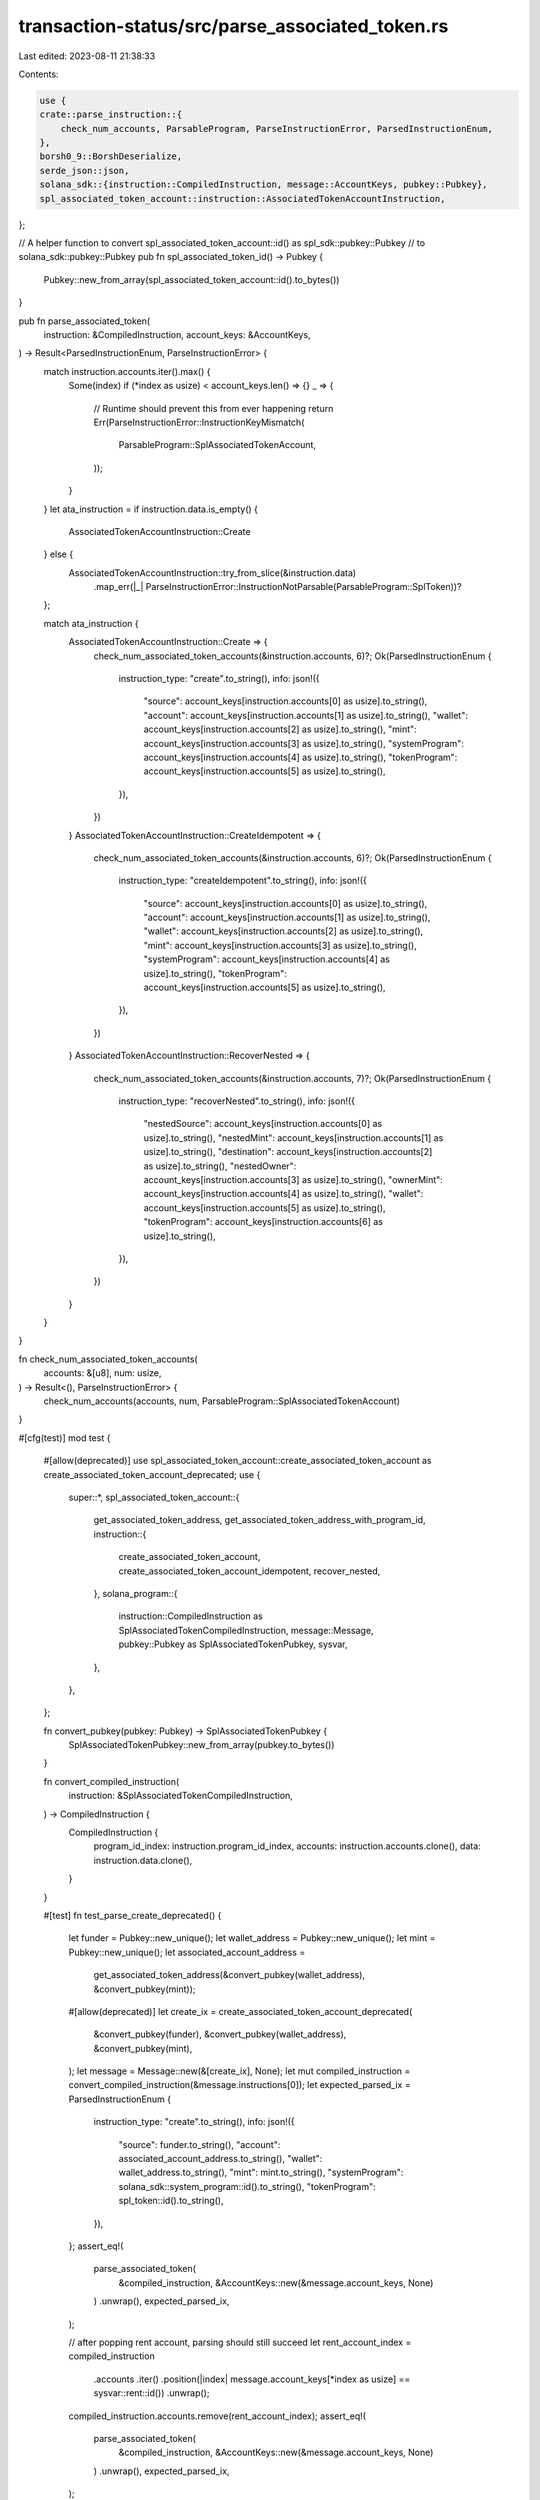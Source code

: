 transaction-status/src/parse_associated_token.rs
================================================

Last edited: 2023-08-11 21:38:33

Contents:

.. code-block:: rs

    use {
    crate::parse_instruction::{
        check_num_accounts, ParsableProgram, ParseInstructionError, ParsedInstructionEnum,
    },
    borsh0_9::BorshDeserialize,
    serde_json::json,
    solana_sdk::{instruction::CompiledInstruction, message::AccountKeys, pubkey::Pubkey},
    spl_associated_token_account::instruction::AssociatedTokenAccountInstruction,
};

// A helper function to convert spl_associated_token_account::id() as spl_sdk::pubkey::Pubkey
// to solana_sdk::pubkey::Pubkey
pub fn spl_associated_token_id() -> Pubkey {
    Pubkey::new_from_array(spl_associated_token_account::id().to_bytes())
}

pub fn parse_associated_token(
    instruction: &CompiledInstruction,
    account_keys: &AccountKeys,
) -> Result<ParsedInstructionEnum, ParseInstructionError> {
    match instruction.accounts.iter().max() {
        Some(index) if (*index as usize) < account_keys.len() => {}
        _ => {
            // Runtime should prevent this from ever happening
            return Err(ParseInstructionError::InstructionKeyMismatch(
                ParsableProgram::SplAssociatedTokenAccount,
            ));
        }
    }
    let ata_instruction = if instruction.data.is_empty() {
        AssociatedTokenAccountInstruction::Create
    } else {
        AssociatedTokenAccountInstruction::try_from_slice(&instruction.data)
            .map_err(|_| ParseInstructionError::InstructionNotParsable(ParsableProgram::SplToken))?
    };

    match ata_instruction {
        AssociatedTokenAccountInstruction::Create => {
            check_num_associated_token_accounts(&instruction.accounts, 6)?;
            Ok(ParsedInstructionEnum {
                instruction_type: "create".to_string(),
                info: json!({
                    "source": account_keys[instruction.accounts[0] as usize].to_string(),
                    "account": account_keys[instruction.accounts[1] as usize].to_string(),
                    "wallet": account_keys[instruction.accounts[2] as usize].to_string(),
                    "mint": account_keys[instruction.accounts[3] as usize].to_string(),
                    "systemProgram": account_keys[instruction.accounts[4] as usize].to_string(),
                    "tokenProgram": account_keys[instruction.accounts[5] as usize].to_string(),
                }),
            })
        }
        AssociatedTokenAccountInstruction::CreateIdempotent => {
            check_num_associated_token_accounts(&instruction.accounts, 6)?;
            Ok(ParsedInstructionEnum {
                instruction_type: "createIdempotent".to_string(),
                info: json!({
                    "source": account_keys[instruction.accounts[0] as usize].to_string(),
                    "account": account_keys[instruction.accounts[1] as usize].to_string(),
                    "wallet": account_keys[instruction.accounts[2] as usize].to_string(),
                    "mint": account_keys[instruction.accounts[3] as usize].to_string(),
                    "systemProgram": account_keys[instruction.accounts[4] as usize].to_string(),
                    "tokenProgram": account_keys[instruction.accounts[5] as usize].to_string(),
                }),
            })
        }
        AssociatedTokenAccountInstruction::RecoverNested => {
            check_num_associated_token_accounts(&instruction.accounts, 7)?;
            Ok(ParsedInstructionEnum {
                instruction_type: "recoverNested".to_string(),
                info: json!({
                    "nestedSource": account_keys[instruction.accounts[0] as usize].to_string(),
                    "nestedMint": account_keys[instruction.accounts[1] as usize].to_string(),
                    "destination": account_keys[instruction.accounts[2] as usize].to_string(),
                    "nestedOwner": account_keys[instruction.accounts[3] as usize].to_string(),
                    "ownerMint": account_keys[instruction.accounts[4] as usize].to_string(),
                    "wallet": account_keys[instruction.accounts[5] as usize].to_string(),
                    "tokenProgram": account_keys[instruction.accounts[6] as usize].to_string(),
                }),
            })
        }
    }
}

fn check_num_associated_token_accounts(
    accounts: &[u8],
    num: usize,
) -> Result<(), ParseInstructionError> {
    check_num_accounts(accounts, num, ParsableProgram::SplAssociatedTokenAccount)
}

#[cfg(test)]
mod test {
    #[allow(deprecated)]
    use spl_associated_token_account::create_associated_token_account as create_associated_token_account_deprecated;
    use {
        super::*,
        spl_associated_token_account::{
            get_associated_token_address, get_associated_token_address_with_program_id,
            instruction::{
                create_associated_token_account, create_associated_token_account_idempotent,
                recover_nested,
            },
            solana_program::{
                instruction::CompiledInstruction as SplAssociatedTokenCompiledInstruction,
                message::Message, pubkey::Pubkey as SplAssociatedTokenPubkey, sysvar,
            },
        },
    };

    fn convert_pubkey(pubkey: Pubkey) -> SplAssociatedTokenPubkey {
        SplAssociatedTokenPubkey::new_from_array(pubkey.to_bytes())
    }

    fn convert_compiled_instruction(
        instruction: &SplAssociatedTokenCompiledInstruction,
    ) -> CompiledInstruction {
        CompiledInstruction {
            program_id_index: instruction.program_id_index,
            accounts: instruction.accounts.clone(),
            data: instruction.data.clone(),
        }
    }

    #[test]
    fn test_parse_create_deprecated() {
        let funder = Pubkey::new_unique();
        let wallet_address = Pubkey::new_unique();
        let mint = Pubkey::new_unique();
        let associated_account_address =
            get_associated_token_address(&convert_pubkey(wallet_address), &convert_pubkey(mint));
        #[allow(deprecated)]
        let create_ix = create_associated_token_account_deprecated(
            &convert_pubkey(funder),
            &convert_pubkey(wallet_address),
            &convert_pubkey(mint),
        );
        let message = Message::new(&[create_ix], None);
        let mut compiled_instruction = convert_compiled_instruction(&message.instructions[0]);
        let expected_parsed_ix = ParsedInstructionEnum {
            instruction_type: "create".to_string(),
            info: json!({
                "source": funder.to_string(),
                "account": associated_account_address.to_string(),
                "wallet": wallet_address.to_string(),
                "mint": mint.to_string(),
                "systemProgram": solana_sdk::system_program::id().to_string(),
                "tokenProgram": spl_token::id().to_string(),
            }),
        };
        assert_eq!(
            parse_associated_token(
                &compiled_instruction,
                &AccountKeys::new(&message.account_keys, None)
            )
            .unwrap(),
            expected_parsed_ix,
        );

        // after popping rent account, parsing should still succeed
        let rent_account_index = compiled_instruction
            .accounts
            .iter()
            .position(|index| message.account_keys[*index as usize] == sysvar::rent::id())
            .unwrap();
        compiled_instruction.accounts.remove(rent_account_index);
        assert_eq!(
            parse_associated_token(
                &compiled_instruction,
                &AccountKeys::new(&message.account_keys, None)
            )
            .unwrap(),
            expected_parsed_ix,
        );

        // after popping another account, parsing should fail
        compiled_instruction.accounts.pop();
        assert!(parse_associated_token(
            &compiled_instruction,
            &AccountKeys::new(&message.account_keys, None)
        )
        .is_err());
    }

    #[test]
    fn test_parse_create() {
        let funder = Pubkey::new_unique();
        let wallet_address = Pubkey::new_unique();
        let mint = Pubkey::new_unique();
        let token_program_id = Pubkey::new_unique();
        let associated_account_address = get_associated_token_address_with_program_id(
            &convert_pubkey(wallet_address),
            &convert_pubkey(mint),
            &convert_pubkey(token_program_id),
        );
        let create_ix = create_associated_token_account(
            &convert_pubkey(funder),
            &convert_pubkey(wallet_address),
            &convert_pubkey(mint),
            &convert_pubkey(token_program_id),
        );
        let message = Message::new(&[create_ix], None);
        let mut compiled_instruction = convert_compiled_instruction(&message.instructions[0]);
        assert_eq!(
            parse_associated_token(
                &compiled_instruction,
                &AccountKeys::new(&message.account_keys, None)
            )
            .unwrap(),
            ParsedInstructionEnum {
                instruction_type: "create".to_string(),
                info: json!({
                    "source": funder.to_string(),
                    "account": associated_account_address.to_string(),
                    "wallet": wallet_address.to_string(),
                    "mint": mint.to_string(),
                    "systemProgram": solana_sdk::system_program::id().to_string(),
                    "tokenProgram": token_program_id.to_string(),
                })
            }
        );
        compiled_instruction.accounts.pop();
        assert!(parse_associated_token(
            &compiled_instruction,
            &AccountKeys::new(&message.account_keys, None)
        )
        .is_err());
    }

    #[test]
    fn test_parse_create_idempotent() {
        let funder = Pubkey::new_unique();
        let wallet_address = Pubkey::new_unique();
        let mint = Pubkey::new_unique();
        let token_program_id = Pubkey::new_unique();
        let associated_account_address = get_associated_token_address_with_program_id(
            &convert_pubkey(wallet_address),
            &convert_pubkey(mint),
            &convert_pubkey(token_program_id),
        );
        let create_ix = create_associated_token_account_idempotent(
            &convert_pubkey(funder),
            &convert_pubkey(wallet_address),
            &convert_pubkey(mint),
            &convert_pubkey(token_program_id),
        );
        let message = Message::new(&[create_ix], None);
        let mut compiled_instruction = convert_compiled_instruction(&message.instructions[0]);
        assert_eq!(
            parse_associated_token(
                &compiled_instruction,
                &AccountKeys::new(&message.account_keys, None)
            )
            .unwrap(),
            ParsedInstructionEnum {
                instruction_type: "createIdempotent".to_string(),
                info: json!({
                    "source": funder.to_string(),
                    "account": associated_account_address.to_string(),
                    "wallet": wallet_address.to_string(),
                    "mint": mint.to_string(),
                    "systemProgram": solana_sdk::system_program::id().to_string(),
                    "tokenProgram": token_program_id.to_string(),
                })
            }
        );
        compiled_instruction.accounts.pop();
        assert!(parse_associated_token(
            &compiled_instruction,
            &AccountKeys::new(&message.account_keys, None)
        )
        .is_err());
    }

    #[test]
    fn test_parse_recover_nested() {
        let wallet_address = Pubkey::new_unique();
        let owner_mint = Pubkey::new_unique();
        let nested_mint = Pubkey::new_unique();
        let token_program_id = Pubkey::new_unique();
        let owner_associated_account_address = get_associated_token_address_with_program_id(
            &convert_pubkey(wallet_address),
            &convert_pubkey(owner_mint),
            &convert_pubkey(token_program_id),
        );
        let nested_associated_account_address = get_associated_token_address_with_program_id(
            &owner_associated_account_address,
            &convert_pubkey(nested_mint),
            &convert_pubkey(token_program_id),
        );
        let destination_associated_account_address = get_associated_token_address_with_program_id(
            &convert_pubkey(wallet_address),
            &convert_pubkey(nested_mint),
            &convert_pubkey(token_program_id),
        );
        let recover_ix = recover_nested(
            &convert_pubkey(wallet_address),
            &convert_pubkey(owner_mint),
            &convert_pubkey(nested_mint),
            &convert_pubkey(token_program_id),
        );
        let message = Message::new(&[recover_ix], None);
        let mut compiled_instruction = convert_compiled_instruction(&message.instructions[0]);
        assert_eq!(
            parse_associated_token(
                &compiled_instruction,
                &AccountKeys::new(&message.account_keys, None)
            )
            .unwrap(),
            ParsedInstructionEnum {
                instruction_type: "recoverNested".to_string(),
                info: json!({
                    "nestedSource": nested_associated_account_address.to_string(),
                    "nestedMint": nested_mint.to_string(),
                    "destination": destination_associated_account_address.to_string(),
                    "nestedOwner": owner_associated_account_address.to_string(),
                    "ownerMint": owner_mint.to_string(),
                    "wallet": wallet_address.to_string(),
                    "tokenProgram": token_program_id.to_string(),
                })
            }
        );
        compiled_instruction.accounts.pop();
        assert!(parse_associated_token(
            &compiled_instruction,
            &AccountKeys::new(&message.account_keys, None)
        )
        .is_err());
    }
}



